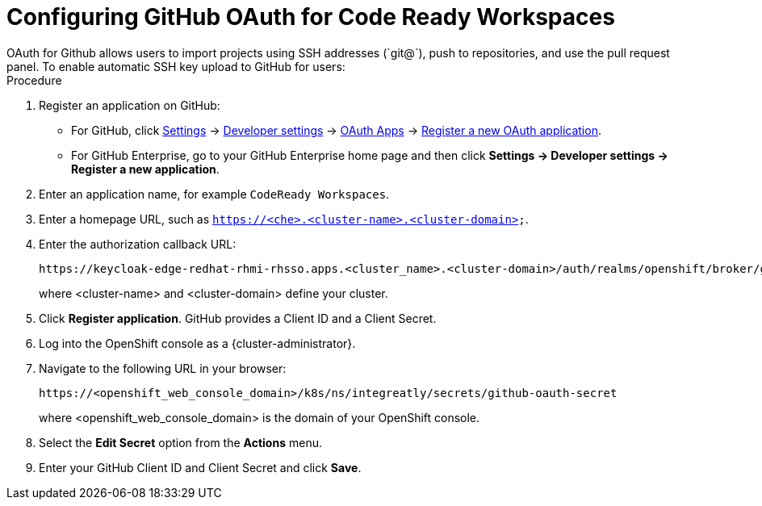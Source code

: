 // Metadata created by nebel
//
// QuickstartID: 
// Level: 2
// ParentAssemblies: assemblies/admin-guide/as_admin-guide.adoc
// UserStory: 
// VerifiedInVersion: 

[id="configuring-github-oauth-for-code-ready-workspaces"]
= Configuring GitHub OAuth for Code Ready Workspaces
// Start the title of a procedure module with a verb, such as Creating or Create. See also _Wording of headings_ in _The IBM Style Guide_.
OAuth for Github allows users to import projects using SSH addresses (`git@`), push to repositories, and use the pull request panel. To enable automatic SSH key upload to GitHub for users:

.Procedure

. Register an application on GitHub:
** For GitHub, click https://github.com/settings/profile[Settings] ->
https://github.com/settings/apps[Developer settings] ->
https://github.com/settings/developers[OAuth Apps] ->
https://github.com/settings/applications/new[Register a new OAuth application].
** For GitHub Enterprise, go to your GitHub Enterprise home page and then click
*Settings -> Developer settings -> Register a new application*.
. Enter an application name, for example `CodeReady Workspaces`.
. Enter a homepage URL, such as
`https://<che>.<cluster-name>.<cluster-domain>`.
. Enter the authorization callback URL:
+
----
https://keycloak-edge-redhat-rhmi-rhsso.apps.<cluster_name>.<cluster-domain>/auth/realms/openshift/broker/github/endpoint
----
+
where <cluster-name> and <cluster-domain> define your cluster.
. Click *Register application*. GitHub provides a Client ID and a Client Secret.

. Log into the OpenShift console as a {cluster-administrator}.

. Navigate to the following URL in your browser: 
+
----
https://<openshift_web_console_domain>/k8s/ns/integreatly/secrets/github-oauth-secret
----
+
where <openshift_web_console_domain> is the domain of your OpenShift console.

. Select the *Edit Secret* option from the *Actions* menu.
. Enter your GitHub Client ID and Client Secret and click *Save*.
